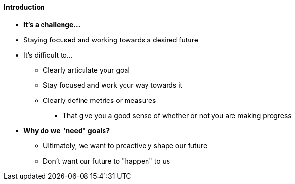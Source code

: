 ==== Introduction

* *It's a challenge...*
* Staying focused and working towards a desired future
* It's difficult to...
** Clearly articulate your goal
** Stay focused and work your way towards it
** Clearly define metrics or measures
*** That give you a good sense of whether or not you are making progress

* *Why do we "need" goals?*
** Ultimately, we want to proactively shape our future
** Don't want our future to "happen" to us

